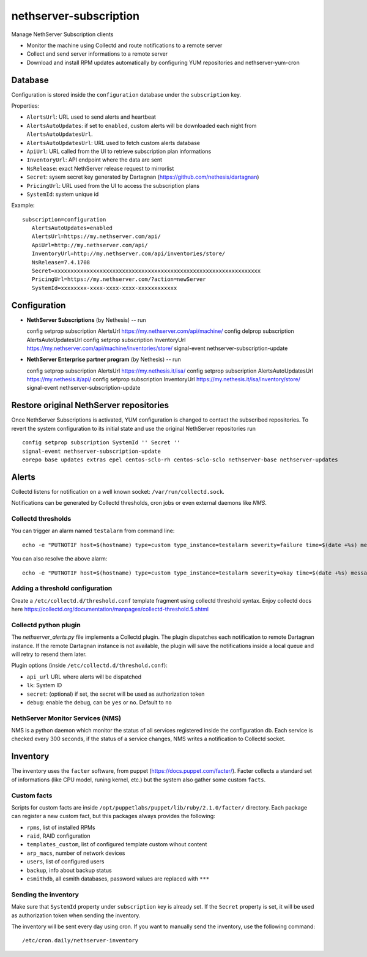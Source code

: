 =======================
nethserver-subscription
=======================

Manage NethServer Subscription clients

* Monitor the machine using Collectd and route notifications to a remote server
* Collect and send server informations to a remote server
* Download and install RPM updates automatically by configuring YUM repositories and nethserver-yum-cron

Database
========

Configuration is stored inside the ``configuration`` database under the ``subscription`` key.

Properties:

- ``AlertsUrl``: URL used to send alerts and heartbeat
- ``AlertsAutoUpdates``: if set to ``enabled``, custom alerts will be downloaded each night from ``AlertsAutoUpdatesUrl``.
- ``AlertsAutoUpdatesUrl``: URL used to fetch custom alerts database
- ``ApiUrl``: URL called from the UI to retrieve subscription plan informations
- ``InventoryUrl``: API endpoint where the data are sent
- ``NsRelease``: exact NethServer release request to mirrorlist
- ``Secret``: sysem secret key generated by Dartagnan (https://github.com/nethesis/dartagnan)
- ``PricingUrl``: URL used from the UI to access the subscription plans
- ``SystemId``: system unique id

Example: ::

 subscription=configuration
    AlertsAutoUpdates=enabled
    AlertsUrl=https://my.nethserver.com/api/
    ApiUrl=http://my.nethserver.com/api/
    InventoryUrl=http://my.nethserver.com/api/inventories/store/
    NsRelease=7.4.1708
    Secret=xxxxxxxxxxxxxxxxxxxxxxxxxxxxxxxxxxxxxxxxxxxxxxxxxxxxxxxxxxxxxxxx
    PricingUrl=https://my.nethserver.com/?action=newServer
    SystemId=xxxxxxxx-xxxx-xxxx-xxxx-xxxxxxxxxxxx


Configuration
=============

* **NethServer Subscriptions** (by Nethesis) -- run ::

  config setprop subscription AlertsUrl https://my.nethserver.com/api/machine/
  config delprop subscription AlertsAutoUpdatesUrl
  config setprop subscription InventoryUrl https://my.nethserver.com/api/machine/inventories/store/
  signal-event nethserver-subscription-update

* **NethServer Enterprise partner program** (by Nethesis) -- run ::

  config setprop subscription AlertsUrl https://my.nethesis.it/isa/
  config setprop subscription AlertsAutoUpdatesUrl https://my.nethesis.it/api/
  config setprop subscription InventoryUrl https://my.nethesis.it/isa/inventory/store/
  signal-event nethserver-subscription-update


Restore original NethServer repositories
========================================

Once NethServer Subscriptions is activated, YUM configuration is changed to
contact the subscribed repositories. To revert the system configuration to its
initial state and use the original NethServer repositories run ::

  config setprop subscription SystemId '' Secret ''
  signal-event nethserver-subscription-update
  eorepo base updates extras epel centos-sclo-rh centos-sclo-sclo nethserver-base nethserver-updates


Alerts
======

Collectd listens for notification on a well known socket: ``/var/run/collectd.sock``.

Notifications can be generated by Collectd thresholds, cron jobs or even external daemons like *NMS*.

Collectd thresholds
-------------------

You can trigger an alarm named ``testalarm`` from command line: ::

  echo -e "PUTNOTIF host=$(hostname) type=custom type_instance=testalarm severity=failure time=$(date +%s) message=\"$1 FAILURE\"" | nc -U /var/run/collectd.sock &>/dev/null

You can also resolve the above alarm: ::

  echo -e "PUTNOTIF host=$(hostname) type=custom type_instance=testalarm severity=okay time=$(date +%s) message=\"$1 OK\"" | nc -U /var/run/collectd.sock &>/dev/null


Adding a threshold configuration
--------------------------------

Create a ``/etc/collectd.d/threshold.conf`` template fragment using collectd threshold syntax. Enjoy collectd docs here https://collectd.org/documentation/manpages/collectd-threshold.5.shtml


Collectd python plugin
----------------------

The `nethserver_alerts.py` file implements a Collectd plugin. 
The plugin dispatches each notification to remote Dartagnan instance.
If the remote Dartagnan instance is not available, the plugin will save the notifications inside a local queue
and will retry to resend them later.

Plugin options (inside ``/etc/collectd.d/threshold.conf``):

- ``api_url`` URL where alerts will be dispatched
- ``lk``: System ID
- ``secret``: (optional) if set, the secret will be used as authorization token
- ``debug``: enable the debug, can be ``yes`` or ``no``. Default to ``no``


NethServer Monitor Services (NMS)
---------------------------------

NMS is a python daemon which monitor the status of all services registered inside the configuration db.
Each service is checked every 300 seconds, if the status of a service changes, NMS writes a notification to Collectd socket.


Inventory
=========

The inventory uses the ``facter`` software, from puppet
(https://docs.puppet.com/facter/). Facter collects a standard set of
informations (like CPU model, runing kernel, etc.) but the system also gather
some custom ``facts``.

Custom facts
------------

Scripts for custom facts are inside
``/opt/puppetlabs/puppet/lib/ruby/2.1.0/facter/`` directory. Each package can
register a new custom fact, but this packages always provides the following:

- ``rpms``, list of installed RPMs
- ``raid``, RAID configuration
- ``templates_custom``, list of configured template custom wihout content
- ``arp_macs``, number of network devices
- ``users``, list of configured users
- ``backup``, info about backup status
- ``esmithdb``, all esmith databases, password values are replaced with ``***``

Sending the inventory
---------------------

Make sure that ``SystemId`` property under ``subscription`` key is already set.
If the ``Secret`` property is set, it will be used as authorization token when
sending the inventory.

The inventory will be sent every day using cron. If you want to manually send
the inventory, use the following command: ::

  /etc/cron.daily/nethserver-inventory

